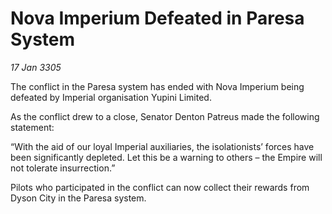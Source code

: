 * Nova Imperium Defeated in Paresa System

/17 Jan 3305/

The conflict in the Paresa system has ended with Nova Imperium being defeated by Imperial organisation Yupini Limited. 

As the conflict drew to a close, Senator Denton Patreus made the following statement: 

“With the aid of our loyal Imperial auxiliaries, the isolationists’ forces have been significantly depleted. Let this be a warning to others – the Empire will not tolerate insurrection.” 

Pilots who participated in the conflict can now collect their rewards from Dyson City in the Paresa system.